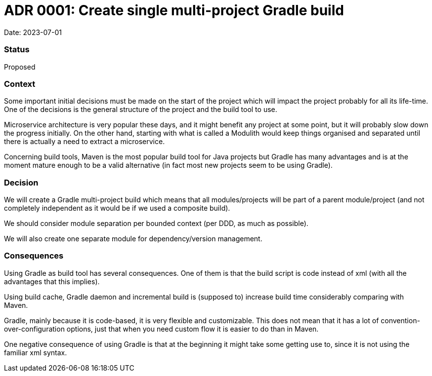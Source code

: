 = ADR 0001: Create single multi-project Gradle build

Date: 2023-07-01

=== Status

Proposed

=== Context

Some important initial decisions must be made on the start of the project which will impact the project probably for all its life-time.
One of the decisions is the general structure of the project and the build tool to use.

Microservice architecture is very popular these days, and it might benefit any project at some point, but it will probably slow down the progress initially. On the other hand, starting with what is called a Modulith would keep things organised and separated until there is actually a need to extract a microservice.

Concerning build tools, Maven is the most popular build tool for Java projects but Gradle has many advantages and is at the moment mature enough to be a valid alternative (in fact most new projects seem to be using Gradle).

=== Decision

We will create a Gradle multi-project build which means that all modules/projects will be part of a parent module/project (and not completely independent as it would be if we used a composite build).

We should consider module separation per bounded context (per DDD, as much as possible).

We will also create one separate module for dependency/version management.

=== Consequences

Using Gradle as build tool has several consequences.
One of them is that the build script is code instead of xml (with all the advantages that this implies).

Using build cache, Gradle daemon and incremental build is (supposed to) increase build time considerably comparing with Maven.

Gradle, mainly because it is code-based, it is very flexible and customizable.
This does not mean that it has a lot of convention-over-configuration options, just that when you need custom flow it is easier to do than in Maven.

One negative consequence of using Gradle is that at the beginning it might take some getting use to, since it is not using the familiar xml syntax.


